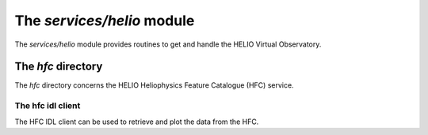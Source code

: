 The *services/helio* module
====================================

The *services/helio* module provides routines to get and handle the
HELIO Virtual Observatory.

The *hfc* directory
-------------------------------------------

The *hfc* directory concerns the HELIO Heliophysics Feature Catalogue (HFC) service.

The hfc idl client
````````````````````````````
The HFC IDL client can be used to retrieve and plot the data from the HFC.